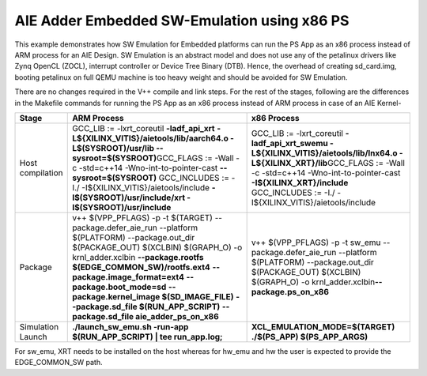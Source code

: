 AIE Adder Embedded SW-Emulation using x86 PS
============================================

This example demonstrates how SW Emulation for Embedded platforms can run the PS App as an x86 process instead of ARM process for an AIE Design. SW Emulation is an abstract model and does not use any of the petalinux drivers like Zynq OpenCL (ZOCL), interrupt controller or Device Tree Binary (DTB). Hence, the overhead of creating sd_card.img, booting petalinux on full QEMU machine is too heavy weight and should be avoided for SW Emulation.

There are no changes required in the V++ compile and link steps. For the rest of the stages, following are the differences in the Makefile commands for running the PS App as an x86 process instead of ARM process in case of an AIE Kernel-

.. list-table:: 
   :header-rows: 1

   * - Stage
     - ARM Process
     - x86 Process
   * - Host compilation​
     - GCC_LIB := -lxrt_coreutil **-ladf_api_xrt**
       **-L${XILINX_VITIS}/aietools/lib/aarch64.o -L$(SYSROOT)/usr/lib --sysroot=$(SYSROOT)​**
       GCC_FLAGS := -Wall -c -std=c++14 -Wno-int-to-pointer-cast **--sysroot=$(SYSROOT)**
       GCC_INCLUDES := -I./ -I${XILINX_VITIS}/aietools/include 
       **-I$(SYSROOT)/usr/include/xrt -I$(SYSROOT)/usr/include**
     - GCC_LIB := -lxrt_coreutil  **-ladf_api_xrt_swemu -L${XILINX_VITIS}/aietools/lib/lnx64.o -L${XILINX_XRT}/lib​**
       GCC_FLAGS := -Wall -c -std=c++14 -Wno-int-to-pointer-cast **-I${XILINX_XRT}/include​**
       GCC_INCLUDES := -I./ -I${XILINX_VITIS}/aietools/include​
   * - Package​
     - v++ $(VPP_PFLAGS) -p -t $(TARGET) \​
       --package.defer_aie_run \​
       --platform $(PLATFORM) \​
       --package.out_dir $(PACKAGE_OUT) \​
       $(XCLBIN) $(GRAPH_O) -o krnl_adder.xclbin​ \
       **--package.rootfs $(EDGE_COMMON_SW)/rootfs.ext4** \​
       **--package.image_format=ext4** \​
       **--package.boot_mode=sd** \​
       **--package.kernel_image $(SD_IMAGE_FILE)** \ ​
       **--package.sd_file $(RUN_APP_SCRIPT)** \​
       **--package.sd_file aie_adder_ps_on_x86​**
     - v++ $(VPP_PFLAGS) -p -t sw_emu \​
       --package.defer_aie_run \​
       --platform $(PLATFORM) \​
       --package.out_dir $(PACKAGE_OUT) \​
       $(XCLBIN) $(GRAPH_O) -o krnl_adder.xclbin​
       **--package.ps_on_x86​**
   * - Simulation Launch​​
     - **./launch_sw_emu.sh -run-app $(RUN_APP_SCRIPT) | tee run_app.log;​​**
     - **XCL_EMULATION_MODE=$(TARGET) ./$(PS_APP) $(PS_APP_ARGS)​​**

For sw_emu, XRT needs to be installed on the host whereas for hw_emu and hw the user is expected to provide the EDGE_COMMON_SW path.
